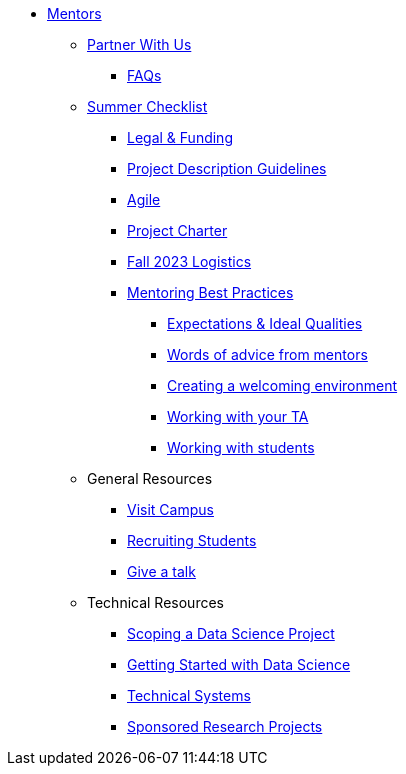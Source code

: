 * xref:introduction.adoc[Mentors]

** xref:partner.adoc[Partner With Us]

*** xref:faq.adoc[FAQs]


** xref:summerchecklist.adoc[Summer Checklist]
*** xref:legal.adoc[Legal & Funding]
*** xref:project_descriptions.adoc[Project Description Guidelines]
*** xref:agile.adoc[Agile]
*** xref:projectcharter.adoc[Project Charter]
*** xref:semester_logistics.adoc[Fall 2023 Logistics]
*** xref:mentoringbestpractices.adoc[Mentoring Best Practices]
**** xref:qualities.adoc[Expectations & Ideal Qualities]
**** xref:tips.adoc[Words of advice from mentors]
**** xref:environment.adoc[Creating a welcoming environment]
**** xref:tas.adoc[Working with your TA]
**** xref:students.adoc[Working with students]



** General Resources
*** xref:visit.adoc[Visit Campus]
*** xref:recruiting.adoc[Recruiting Students]
*** xref:presentations.adoc[Give a talk]

** Technical Resources
*** xref:data-science-project.adoc[Scoping a Data Science Project]
*** xref:data-science-guide.adoc[Getting Started with Data Science]
*** xref:technicalresources.adoc[Technical Systems]
*** xref:data-science-sponsored-research.adoc[Sponsored Research Projects]

// ** AY 2022-23
// *** xref:announcements.adoc[Announcements]
// *** xref:symposium.adoc[Symposium]

// under training: **** xref:success.adoc[Getting the most out of your team]
